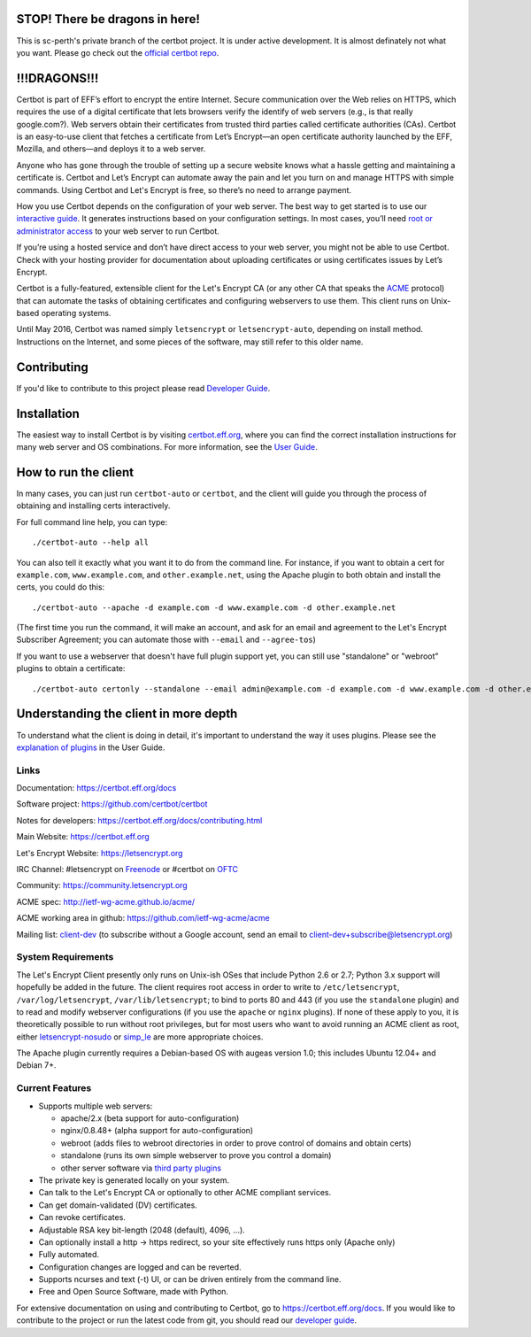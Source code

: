 .. This file contains a series of comments that are used to include sections of this README in other files. Do not modify these comments unless you know what you are doing. tag:intro-begin

STOP! There be dragons in here!
-------------------------------

This is sc-perth's private branch of the certbot project.
It is under active development.
It is almost definately not what you want.
Please go check out the `official certbot repo <https://github.com/certbot/certbot>`_.

!!!DRAGONS!!!
-------------

Certbot is part of EFF’s effort to encrypt the entire Internet. Secure communication over the Web relies on HTTPS, which requires the use of a digital certificate that lets browsers verify the identify of web servers (e.g., is that really google.com?). Web servers obtain their certificates from trusted third parties called certificate authorities (CAs). Certbot is an easy-to-use client that fetches a certificate from Let’s Encrypt—an open certificate authority launched by the EFF, Mozilla, and others—and deploys it to a web server.

Anyone who has gone through the trouble of setting up a secure website knows what a hassle getting and maintaining a certificate is. Certbot and Let’s Encrypt can automate away the pain and let you turn on and manage HTTPS with simple commands. Using Certbot and Let's Encrypt is free, so there’s no need to arrange payment.

How you use Certbot depends on the configuration of your web server. The best way to get started is to use our `interactive guide <https://certbot.eff.org>`_. It generates instructions based on your configuration settings. In most cases, you’ll need `root or administrator access <https://certbot.eff.org/faq/#does-certbot-require-root-privileges>`_ to your web server to run Certbot.

If you’re using a hosted service and don’t have direct access to your web server, you might not be able to use Certbot. Check with your hosting provider for documentation about uploading certificates or using certificates issues by Let’s Encrypt.

Certbot is a fully-featured, extensible client for the Let's
Encrypt CA (or any other CA that speaks the `ACME
<https://github.com/ietf-wg-acme/acme/blob/master/draft-ietf-acme-acme.md>`_
protocol) that can automate the tasks of obtaining certificates and
configuring webservers to use them. This client runs on Unix-based operating
systems.

Until May 2016, Certbot was named simply ``letsencrypt`` or ``letsencrypt-auto``,
depending on install method. Instructions on the Internet, and some pieces of the
software, may still refer to this older name.

Contributing
------------

If you'd like to contribute to this project please read `Developer Guide
<https://certbot.eff.org/docs/contributing.html>`_.

.. _installation:

Installation
------------

The easiest way to install Certbot is by visiting `certbot.eff.org`_, where you can
find the correct installation instructions for many web server and OS combinations.
For more information, see the `User Guide <https://certbot.eff.org/docs/using.html#getting-certbot>`_.

.. _certbot.eff.org: https://certbot.eff.org/

How to run the client
---------------------

In many cases, you can just run ``certbot-auto`` or ``certbot``, and the
client will guide you through the process of obtaining and installing certs
interactively.

For full command line help, you can type::

  ./certbot-auto --help all


You can also tell it exactly what you want it to do from the command line.
For instance, if you want to obtain a cert for ``example.com``,
``www.example.com``, and ``other.example.net``, using the Apache plugin to both
obtain and install the certs, you could do this::

  ./certbot-auto --apache -d example.com -d www.example.com -d other.example.net

(The first time you run the command, it will make an account, and ask for an
email and agreement to the Let's Encrypt Subscriber Agreement; you can
automate those with ``--email`` and ``--agree-tos``)

If you want to use a webserver that doesn't have full plugin support yet, you
can still use "standalone" or "webroot" plugins to obtain a certificate::

  ./certbot-auto certonly --standalone --email admin@example.com -d example.com -d www.example.com -d other.example.net


Understanding the client in more depth
--------------------------------------

To understand what the client is doing in detail, it's important to
understand the way it uses plugins.  Please see the `explanation of
plugins <https://certbot.eff.org/docs/using.html#plugins>`_ in
the User Guide.

Links
=====

.. Do not modify this comment unless you know what you're doing. tag:links-begin

Documentation: https://certbot.eff.org/docs

Software project: https://github.com/certbot/certbot

Notes for developers: https://certbot.eff.org/docs/contributing.html

Main Website: https://certbot.eff.org

Let's Encrypt Website: https://letsencrypt.org

IRC Channel: #letsencrypt on `Freenode`_ or #certbot on `OFTC`_

Community: https://community.letsencrypt.org

ACME spec: http://ietf-wg-acme.github.io/acme/

ACME working area in github: https://github.com/ietf-wg-acme/acme


Mailing list: `client-dev`_ (to subscribe without a Google account, send an
email to client-dev+subscribe@letsencrypt.org)

|build-status| |coverage| |docs| |container|

.. _Freenode: https://webchat.freenode.net?channels=%23letsencrypt

.. _OFTC: https://webchat.oftc.net?channels=%23certbot

.. _client-dev: https://groups.google.com/a/letsencrypt.org/forum/#!forum/client-dev

.. |build-status| image:: https://travis-ci.org/certbot/certbot.svg?branch=master
   :target: https://travis-ci.org/certbot/certbot
   :alt: Travis CI status

.. |coverage| image:: https://coveralls.io/repos/certbot/certbot/badge.svg?branch=master
   :target: https://coveralls.io/r/certbot/certbot
   :alt: Coverage status

.. |docs| image:: https://readthedocs.org/projects/letsencrypt/badge/
   :target: https://readthedocs.org/projects/letsencrypt/
   :alt: Documentation status

.. |container| image:: https://quay.io/repository/letsencrypt/letsencrypt/status
   :target: https://quay.io/repository/letsencrypt/letsencrypt
   :alt: Docker Repository on Quay.io

.. Do not modify this comment unless you know what you're doing. tag:links-end

System Requirements
===================

The Let's Encrypt Client presently only runs on Unix-ish OSes that include
Python 2.6 or 2.7; Python 3.x support will hopefully be added in the future. The
client requires root access in order to write to ``/etc/letsencrypt``,
``/var/log/letsencrypt``, ``/var/lib/letsencrypt``; to bind to ports 80 and 443
(if you use the ``standalone`` plugin) and to read and modify webserver
configurations (if you use the ``apache`` or ``nginx`` plugins).  If none of
these apply to you, it is theoretically possible to run without root privileges,
but for most users who want to avoid running an ACME client as root, either
`letsencrypt-nosudo <https://github.com/diafygi/letsencrypt-nosudo>`_ or
`simp_le <https://github.com/kuba/simp_le>`_ are more appropriate choices.

The Apache plugin currently requires a Debian-based OS with augeas version
1.0; this includes Ubuntu 12.04+ and Debian 7+.

.. Do not modify this comment unless you know what you're doing. tag:intro-end

.. Do not modify this comment unless you know what you're doing. tag:features-begin

Current Features
=====================

* Supports multiple web servers:

  - apache/2.x (beta support for auto-configuration)
  - nginx/0.8.48+ (alpha support for auto-configuration)
  - webroot (adds files to webroot directories in order to prove control of
    domains and obtain certs)
  - standalone (runs its own simple webserver to prove you control a domain)
  - other server software via `third party plugins <https://certbot.eff.org/docs/using.html#third-party-plugins>`_

* The private key is generated locally on your system.
* Can talk to the Let's Encrypt CA or optionally to other ACME
  compliant services.
* Can get domain-validated (DV) certificates.
* Can revoke certificates.
* Adjustable RSA key bit-length (2048 (default), 4096, ...).
* Can optionally install a http -> https redirect, so your site effectively
  runs https only (Apache only)
* Fully automated.
* Configuration changes are logged and can be reverted.
* Supports ncurses and text (-t) UI, or can be driven entirely from the
  command line.
* Free and Open Source Software, made with Python.

.. Do not modify this comment unless you know what you're doing. tag:features-end

For extensive documentation on using and contributing to Certbot, go to https://certbot.eff.org/docs. If you would like to contribute to the project or run the latest code from git, you should read our `developer guide <https://certbot.eff.org/docs/contributing.html>`_.
